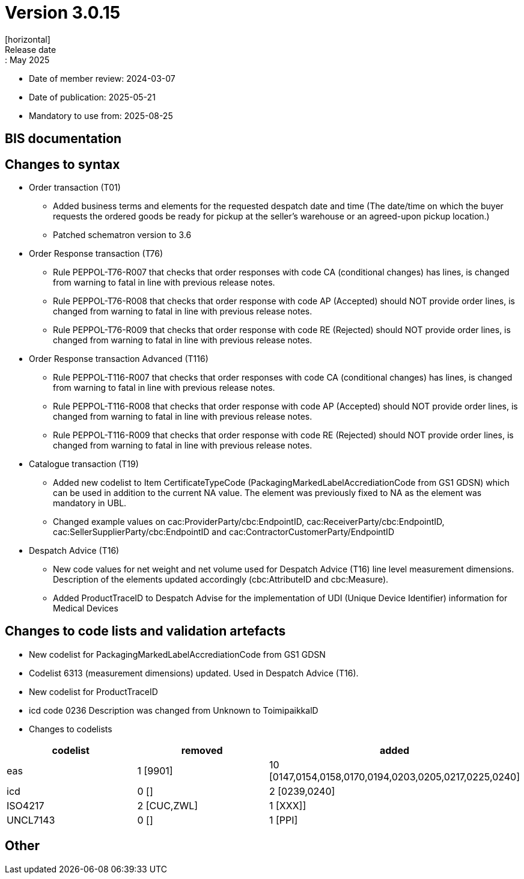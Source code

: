 = Version 3.0.15
[horizontal]
Release date:: May 2025
* Date of member review: 2024-03-07
* Date of publication: 2025-05-21
* Mandatory to use from: 2025-08-25

== BIS documentation

//* BIS Ordering and Order Only
//** RELEASE NOTES

== Changes to syntax
* Order transaction (T01)
** Added business terms and elements for the requested despatch date and time (The date/time on which the buyer requests the ordered goods be ready for pickup at the seller’s warehouse or an agreed-upon pickup location.)
** Patched schematron version to 3.6
//* Order Change(T114)
//** RELEASE NOTES
//* Order Agreement(T110) 
//** RELEASE NOTES 
* Order Response transaction (T76)
** Rule PEPPOL-T76-R007 that checks that order responses with code CA (conditional changes) has lines, is changed from warning to fatal in line with previous release notes.
** Rule PEPPOL-T76-R008 that checks that order response with code AP (Accepted) should NOT provide order lines, is changed from warning to fatal in line with previous release notes.
** Rule PEPPOL-T76-R009 that checks that order response with code RE (Rejected) should NOT provide order lines, is changed from warning to fatal in line with previous release notes.
* Order Response transaction Advanced (T116) 
** Rule PEPPOL-T116-R007 that checks that order responses with code CA (conditional changes) has lines, is changed from warning to fatal in line with previous release notes.
** Rule PEPPOL-T116-R008 that checks that order response with code AP (Accepted) should NOT provide order lines, is changed from warning to fatal in line with previous release notes.
** Rule PEPPOL-T116-R009 that checks that order response with code RE (Rejected) should NOT provide order lines, is changed from warning to fatal in line with previous release notes.
* Catalogue transaction (T19)
** Added new codelist to Item CertificateTypeCode (PackagingMarkedLabelAccrediationCode from GS1 GDSN) which can be used in addition to the current NA value. The element was previously fixed to NA as the element was mandatory in UBL.
** Changed example values on cac:ProviderParty/cbc:EndpointID, cac:ReceiverParty/cbc:EndpointID,
cac:SellerSupplierParty/cbc:EndpointID and cac:ContractorCustomerParty/EndpointID
* Despatch Advice (T16) 
** New code values for net weight and net volume used for Despatch Advice (T16) line level measurement dimensions. Description of the elements updated accordingly (cbc:AttributeID and cbc:Measure).
** Added ProductTraceID to Despatch Advise for the implementation of UDI (Unique Device Identifier) information for Medical Devices
//* Punchout transaction (T77)
//** RELEASE NOTES

== Changes to code lists and validation artefacts
* New codelist for PackagingMarkedLabelAccrediationCode from GS1 GDSN
* Codelist 6313 (measurement dimensions) updated. Used in Despatch Advice (T16).
* New codelist for ProductTraceID
* icd code 0236 Description was changed from Unknown to ToimipaikkalD
* Changes to codelists
[cols="1,1,1"]
|===
|codelist|removed|added

|eas |1 [9901] |10 [0147,0154,0158,0170,0194,0203,0205,0217,0225,0240]
|icd |0 [] |2 [0239,0240]
|ISO4217 |2 [CUC,ZWL] |1 [XXX]]
|UNCL7143 |0 [] |1 [PPI]
|===

== Other
